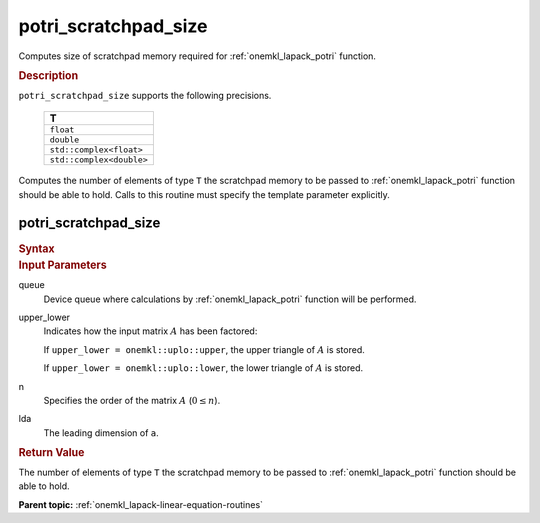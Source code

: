 .. _onemkl_lapack_potri_scratchpad_size:

potri_scratchpad_size
=====================

Computes size of scratchpad memory required for :ref:`onemkl_lapack_potri` function.

.. container:: section

  .. rubric:: Description
         
``potri_scratchpad_size`` supports the following precisions.

     .. list-table:: 
        :header-rows: 1

        * -  T 
        * -  ``float`` 
        * -  ``double`` 
        * -  ``std::complex<float>`` 
        * -  ``std::complex<double>`` 

Computes the number of elements of type ``T`` the scratchpad memory to be passed to :ref:`onemkl_lapack_potri` function should be able to hold.
Calls to this routine must specify the template parameter explicitly.

potri_scratchpad_size
---------------------

.. container:: section

  .. rubric:: Syntax
         
.. cpp:function::  template <typename T>std::int64_t         oneapi::mkl::lapack::potri_scratchpad_size(cl::sycl::queue &queue, onemkl::uplo upper_lower, std::int64_t n, std::int64_t         lda)

.. container:: section

  .. rubric:: Input Parameters

queue
   Device queue where calculations by :ref:`onemkl_lapack_potri` function will be performed.

upper_lower
   Indicates how the input matrix :math:`A` has been    factored:

   If ``upper_lower = onemkl::uplo::upper``, the upper   triangle of :math:`A` is stored.

   If   ``upper_lower = onemkl::uplo::lower``, the lower triangle of :math:`A` is   stored.

n
   Specifies the order of the matrix    :math:`A` (:math:`0 \le n`).

lda
   The leading dimension of ``a``.

.. container:: section

  .. rubric:: Return Value

The number of elements of type ``T`` the scratchpad memory to be passed to :ref:`onemkl_lapack_potri` function should be able to hold.

**Parent topic:** :ref:`onemkl_lapack-linear-equation-routines`

